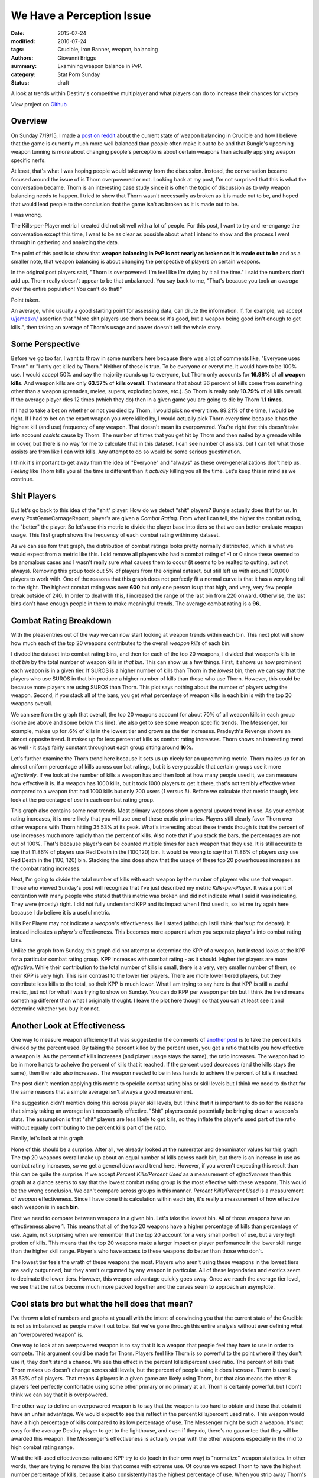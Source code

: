 We Have a Perception Issue
===============================================
:date: 2015-07-24
:modified: 2010-07-24
:tags: Crucible, Iron Banner, weapon, balancing
:authors: Giovanni Briggs
:summary: Examining weapon balance in PvP.
:category: Stat Porn Sunday
:status: draft

A look at trends within Destiny's competitive multiplayer and what players can do to increase their chances for victory

View project on `Github <https://github.com/Jalepeno112/DestinyProject/>`_


Overview
--------
On Sunday 7/19/15, I made a `post on reddit <https://www.reddit.com/r/DestinyTheGame/comments/3dur9n/stat_porn_sunday_dont_hate_the_game_hate_the/>`_ about the current state of weapon balancing in Crucible and how I believe that the game is currently much more well balanced than people often make it out to be and that Bungie's upcoming weapon tunning is more about changing people's perceptions about certain weapons than actually applying weapon specific nerfs.

At least, that's what I was hoping people would take away from the discussion.  
Instead, the conversation became focused around the issue of is Thorn overpowered or not.  
Looking back at my post, I'm not surprised that this is what the conversation became.  
Thorn is an interesting case study since it is often the topic of discussion as to *why* weapon balancing needs to happen.  
I tried to show that Thorn wasn't necessarily as broken as it is made out to be, 
and hoped that would lead people to the conclusion that the game isn't as broken as it is made out to be.

I was wrong.  

The Kills-per-Player metric I created did not sit well with a lot of people.  
For this post, I want to try and re-engange the conversation except this time, I want to be as clear as possible about what I intend to show and the process I went through in gathering and analyzing the data.

The point of this post is to show that **weapon balancing in PvP is not nearly as broken as it is made out to be** and as a smaller note, that weapon balancing is about changing the perspective of players on certain weapons.

In the original post players said, "Thorn is overpowered!  I'm feel like I'm dying by it all the time."  
I said the numbers don't add up.
Thorn really doesn't appear to be that unbalanced.
You say back to me, "That's because you took an *average* over the entire population!  You can't do that!"

Point taken.  

An average, while usually a good starting point for assessing data, can dilute the information. 
If, for example,  we accept `u/jamesxn/ <https://www.reddit.com/user/jamesxn>`_ assertion that "More shit players use thorn because it's good, but a weapon being good isn't enough to get kills.", 
then taking an average of Thorn's usage and power doesn't tell the whole story.

Some Perspective
-------------------
Before we go too far, I want to throw in some numbers here because there was a lot of comments like, "Everyone uses Thorn" or "I only get killed by Thorn."
Neither of these is true.  To be everyone or everytime, it would have to be 100% use.  
I would accept 50% and say the majority rounds up to everyone, but Thorn only accounts for **16.98%** of all **weapon kills**.  
And weapon kills are only **63.57%** of **kills overall**. 
That means that about 36 percent of kills come from something other than a weapon (grenades, melee, supers, exploding boxes, etc.).  
So Thorn is really only **10.79%** of all kills overall.  
If the average player dies 12 times (which they do) then in a given game you are going to die by Thorn **1.1 times**.

If I had to take a bet on whether or not you died by Thorn, I would pick no every time.  89.21% of the time, I would be right.
If I had to bet on the exact weapon you were killed by, I would actually pick Thorn every time because it has the highest kill (and use) frequency of any weapon.
That doesn't mean its overpowered.  You're right that this doesn't take into account *assists* cause by Thorn.  
The number of times that you get hit by Thorn and then nailed by a grenade while in cover, but there is no way for me to calculate that in this dataset.
I can see number of assists, but I can tell what those assists are from like I can with kills.  Any attempt to do so would be some serious guestimation.  

I think it's important to get away from the idea of "Everyone" and "always" as these over-generalizations don't help us.
*Feeling* like Thorn kills you all the time is different than it *actually* killing you all the time.  Let's keep this in mind as we continue.

Shit Players
-------------------
But let's go back to this idea of the "shit" player.  
How do we detect "shit" players?  
Bungie actually does that for us.  
In every PostGameCarnageReport, player's are given a *Combat Rating*.  
From what I can tell, the higher the combat rating, the "better" the player.  
So let's use this metric to divide the player base into tiers so that we can better evaluate weapon usage.  
This first graph shows the frequency of each combat rating within my dataset.

.. html::
    <div class="plotContainer">
    <h4 class="text-center">Combat Rating Distribution Curve</h4>
    <div id="combatRatingDist">
        <svg></svg>
        <script src='../fullPlots/IronBanner/javascripts/combatRatingDist.js'></script>
    </div>
    </div>

As we can see fom that graph, the distribution of combat ratings looks pretty normally distributed, which is what we would expect from a metric like this.  
I did remove all players who had a combat rating of -1 or 0 since these seemed to be anomalous cases and I wasn't really sure what causes them to occur (it seems to be realted to qutting, but not always).  
Removing this group took out 5% of players from the original dataset, but still left us with around 100,000 players to work with.  
One of the reasons that this graph does not perfectly fit a normal curve is that it has a very long tail to the right.  
The highest combat rating was over **600** but only one person is up that high, and very, very few people break outside of 240.  
In order to deal with this, I increased the range of the last bin from 220 onward. 
Otherwise, the last bins don't have enough people in them to make meaningful trends.
The average combat rating is a **96**.

Combat Rating Breakdown
-------------------------
With the pleasentries out of the way we can now start looking at weapon trends within each bin.  
This next plot will show how much each of the top 20 weapons contributes to the overall *weapon kills* of each bin.  

I divded the dataset into combat rating bins, and then for each of the top 20 weapons, I divided that weapon's kills in *that bin* by the total number of weapon kills in *that bin*.  
This can show us a few things.  First, it shows us how prominent each weapon is in a given tier.  
If SUROS is a higher number of kills than Thorn in the *lowest* bin, then we can say that the players who use SUROS in that bin produce a higher number of kills than those who use Thorn.
However, this could be because more players are using SUROS than Thorn.
This plot says nothing about the number of players *using* the weapon.
Second, if you stack all of the bars, you get what percentage of weapon kills in each bin is with the top 20 weapons overall.

.. html::
    <div class="plotContainer">
    <h4 class="text-center">Weapon Kills Breakdown in each Combat Rating Group</h4>
    <div id="combatRatingWeaponBreakdown" class="plot">
        <svg></svg>
        <script src='../fullPlots/IronBanner/javascripts/combatRatingWeaponBreakdown.js'></script>
    </div>    
    </div>

We can see from the graph that overall, the top 20 weapons account for about 70% of all weapon kills in each group (some are above and some below this line).
We also get to see some weapon specific trends.
The Messenger, for example,  makes up for .6% of kills in the lowest tier and grows as the tier increases.  
Pradeyth's Revenge shows an almost opposite trend.  It makes up for less percent of kills as combat rating increases.
Thorn shows an interesting trend as well - it stays fairly constant throughout each group sitting around **16%**.

Let's further examine the Thorn trend here because it sets us up nicely for an upcomming metric.
Thorn makes up for an almost uniform percentage of kills across combat ratings, but it is very possible that certain groups use it more *effectively*.  
If we look at the number of kills a weapon has and then look at how many people used it, we can measure how effective it is.  
If a weapon has 1000 kills, but it took 1000 players to get it there, that's not terribly effective when compared to a weapon that had 1000 kills but only 200 users (1 versus 5).
Before we calculate that metric though, lets look at the percentage of *use* in each combat rating group.

.. html::
    <div class="plotContainer">
        <h4 class="text-center">Weapon Usage Breakdown in each Combat Rating Group</h4>
        <div id="combatRatingPercentUsed" class="plot">
            <svg></svg>
            <script src='../fullPlots/IronBanner/javascripts/combatRatingPercentUsed.js'></script>
        </div>
    </div>

This graph also contains some neat trends.  
Most primary weapons show a general upward trend in use.  
As your combat rating increases, it is more likely that you will use one of these exotic primaries.  
Players still clearly favor Thorn over other weapons with Thorn hitting 35.53% at its peak.  
What's interesting about these trends though is that the percent of use increases much more rapidly than the percent of kills.
Also note that if you stack the bars, the percentages are not out of 100%.  That's because player's can be counted multiple times for each weapon that they use.
It is still accurate to say that 11.86% of players use Red Death in the [100,120) bin.
It would be wrong to say that 11.86% of players *only* use Red Death in the [100, 120) bin.  
Stacking the bins does show that the usage of these top 20 powerhouses increases as the combat rating increases.

Next, I'm going to divide the total number of kills with each weapon by the number of players who use that weapon.  
Those who viewed Sunday's post will recognize that I've just described my metric *Kills-per-Player*.  
It was a point of contention with many people who stated that this metric was broken and did not indicate what I said it was indicating.  
They were (mostly) right. 
I did not fully understand KPP and its impact when I first used it, so let me try again here because I do believe it is a useful metric.  

Kills Per Player may not indicate a *weapon's* effectiveness like I stated (although I still think that's up for debate).  
It instead indicates a *player's* effectiveness.  
This becomes more apparent when you seperate player's into combat rating bins.

.. html::
    <div class='plotContainer'>
    <h4 class="text-center">Kills Per Player in each Combat Rating Group</h4>
        <div id="combatRatingKillsPerPlayerAll" class="plot">
            <svg></svg>
            <script src='../fullPlots/IronBanner/javascripts/combatRatingKillsPerPlayerAll.js'></script>
        </div>
    </div>

Unlike the graph from Sunday, this graph did not attempt to determine the KPP of a weapon, but instead looks at the KPP for a particular combat rating group.
KPP increases with combat rating - as it should.  Higher tier players are more *effective*.  
While their contribution to the total number of kills is small, there is a very, very smaller number of them, so their KPP is very high.
This is in contrast to the lower tier players.
There are more lower tiered players, but they contribute less kills to the total, so their KPP is much lower.  
What I am trying to say here is that KPP is still a useful metric, just not for what I was trying to show on Sunday.  
You can do KPP per weapon per bin but I think the trend means something different than what I originally thought.
I leave the plot here though so that you can at least see it and determine whether you buy it or not.

.. html::
    <div class="plotContainer">
        <h4 class="text-center">Kills Per Player for each Weapon by Combat Rating</h4>
        <div id="combatRatingKPP" class="plot">
            <svg></svg>
            <script src='../fullPlots/IronBanner/javascripts/combatRatingKPP.js'></script>
        </div>
    </div>


Another Look at Effectiveness
------------------------------

One way to measure weapon efficiency that was suggested in the comments of `another post <https://www.reddit.com/r/DestinyTheGame/comments/3e2udr/guardiangg_new_site_first_only_place_for/>`_ is to take the percent kills divided by the percent used.
By taking the percent killed by the percent used, you get a ratio that tells you how effective a weapon is.
As the percent of kills increases (and player usage stays the same), the ratio increases.
The weapon had to be in more hands to acheive the percent of kills that it reached.
If the percent used decreases (and the kills stays the same), then the ratio also increases.
The weapon needed to be in less hands to achieve the percent of kills it reached.

The post didn't mention applying this metric to speicifc combat rating bins or skill levels but I think we need to do that for the same reasons that a simple average isn't always a good measurement.

The suggestion didn't mention doing this across player skill levels, but I think that it is important to do so for the reasons that simply taking an average isn't necessarily effective.
"Shit" players could potentially be bringing down a weapon's stats.
The assumption is that "shit" players are less likely to get kills, so they inflate the player's used part of the ratio without equally contributing to the percent kills part of the ratio.

Finally, let's look at this graph.

.. html::
    <div class="plotContainer">
        <h4 class="text-center">Percent Killed divided by Percent Used for each Combat Rating </h4>
        <div id="combatRatingPercentKilledUsed" class="plot">
            <svg></svg>
            <script src='../fullPlots/IronBanner/javascripts/combatRatingPercentKilledUsed.js'></script>
        </div>
    </div>

None of this should be a surprise.  After all, we already looked at the numerator and denominator values for this graph.
The top 20 weapons overall make up about an equal number of kills across each bin, but there is an increase in use as combat rating increases, so we get a general downward trend here.
However, if you weren't expecting this result than this can be quite the surprise.
If we accept *Percent Kills/Percent Used* as a measurement of *effectiveness* then this graph at a glance seems to say that the lowest combat rating group is the most effective with these weapons.
This would be the wrong conclusion.  We can't compare across groups in this manner.  *Percent Kills/Percent Used* is a measurement of *weapon* effectiveness.
Since I have done this calculation within each bin, it's really a measurement of how effective each weapon is in each **bin**.

First we need to compare between weapons in a given bin.  
Let's take the lowest bin.  
All of those weapons have an effectiveness above 1.
This means that all of the top 20 weapons have a higher percentage of kills than percentage of use.  
Again, not surprising when we remember that the top 20 account for a very small portion of use, but a very high protion of kills.
This means that the top 20 weapons make a larger impact on player perfomance in the lower skill range than the higher skill range.
Player's who have access to these weapons do better than those who don't.

The lowest tier feels the wrath of these weapons the most.
Players who aren't using these weapons in the lowest tiers are sadly outgunned, but they aren't outgunned by any weapon in particular.
All of these legendaries and exotics seem to decimate the lower tiers.
However, this weapon advantage quickly goes away.
Once we reach the average tier level, we see that the ratios become much more packed together and the curves seem to approach an asymptote.


Cool stats bro but what the hell does that mean?
---------------------------------------------------
I've thrown a lot of numbers and graphs at you all with the intent of convincing you that the current state of the Crucible is not as imbalanced as people make it out to be.
But we've gone through this entire analysis without ever defining what an "overpowered weapon" is.

One way to look at an overpowered weapon is to say that it is a weapon that people feel they have to use in order to compete.
This argument could be made for Thorn.
Players feel like Thorn is so powerful to the point where if they don't use it, they don't stand a chance.
We see this effect in the percent killed/percent used ratio.
The percent of kills that Thorn makes up doesn't change across skill levels, but the percent of people using it does increase.
Thorn is used by 35.53% of all players.  
That means 4 players in a given game are likely using Thorn, but that also means the other 8 players feel perfectly comfortable using some other primary or no primary at all.
Thorn is certainly powerful, but I don't think we can say that it is overpowered.

The other way to define an overpowered weapon is to say that the weapon is too hard to obtain and those that obtain it have an unfair advantage.
We would expect to see this reflect in the percent kills/percent used ratio.  
This weapon would have a high percentage of kills compared to its low percentage of  use.
The Messenger might be such a weapon.  
It's not easy for the average Destiny player to get to the lighthouse, and even if they do, there's no gaurantee that they will be awarded this weapon.
The Messenger's effectiveness is actually on par with the other weapons especially in the mid to high combat rating range.

What the kill-used effectiveness ratio and KPP try to do (each in their own way) is "normalize" weapon statistics.
In other words, they are trying to remove the bias that comes with extreme use.  
Of course we expect Thorn to have the highest number percentage of kills, because it also consistently has the highest percentage of use.
When you strip away Thorn's high percentage of use though to try and compare these weapons on some even terms, we see that Thorn actually falls in line with all these other weapons.
None of these top 20 powerhouses stands out as being overpowered using the definitions of overpowered that I have outlined.

One could argue that the bigger issue is that about 70% of all weapon kills come from only 20 weapons in a game that has hundreds.
However, exotics and legendaries wouldn't be worth going after if they didn't have aspects that made them exotic and legendary.  
What would the perfectly balanced game look like?  Uniform weapon kill distribution across all weapons in the game?
I don't have a definitive answer on what the perfect game looks like, but I think it's important to consider when engaging in these discussions.
Rather than just saying, "Nerf x", I think it's better to try and explain what the ideal is and why "Nerf x" helps us achieve that ideal.

Just by usage and kills, Thorn appears to be the most overpowered weapon in the game.
But finding a way to normalize the data and looking at weapon efficiency shows us that these top 20 weapons are actually fairly even.
There is a nice balance here.  The issue is that people don't see it.  
Weapon tunning isn't so much about applying nerfs to create more balance as it is to change the perception that people have about certain weapons in order to force them to try new ones.
Reshifting the game like this can help make the game feel new again.  
It reinvigorates the population as we hunger after the new "most powerful" weapons.
It's not broken weapon balancing.  It's just good game desgin.